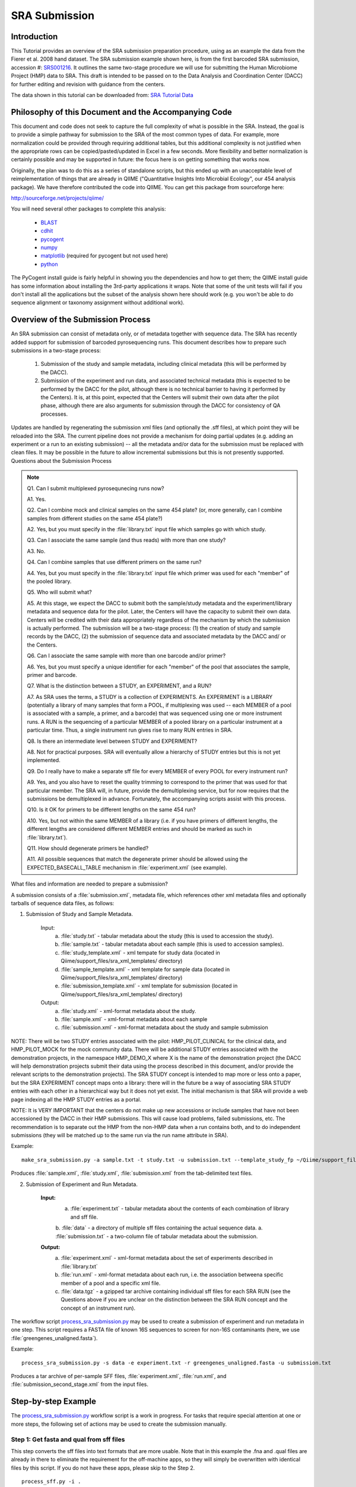 .. _doc_sra_submission:

.. index:: SRA Submission

========================= 
SRA Submission 
=========================

Introduction 
------------

This Tutorial provides an overview of the SRA submission preparation procedure, using as an example the data from the Fierer et al. 2008 hand dataset. The SRA submission example shown here, is from the first barcoded SRA submission, accession #: `SRS001216 <http://www.ncbi.nlm.nih.gov/sites/entrez?db=sra&term=SRS001216>`_. It outlines the same two-stage procedure we will use for submitting the Human Microbiome Project (HMP) data to SRA. This draft is intended to be passed on to the Data Analysis and Coordination Center (DACC) for further editing and revision with guidance from the centers.

The data shown in this tutorial can be downloaded from: `SRA Tutorial Data <http://bmf.colorado.edu/QIIME/knight_handstudy_demo-v1.0.0.zip>`_

Philosophy of this Document and the Accompanying Code
----------------------------------------------------- 

This document and code does not seek to capture the full complexity of what is possible in the SRA. Instead, the goal is to provide a simple pathway for submission to the SRA of the most common types of data. For example, more normalization could be provided through requiring additional tables, but this additional complexity is not justified when the appropriate rows can be copied/pasted/updated in Excel in a few seconds. More flexibility and better normalization is certainly possible and may be supported in future: the focus here is on getting something that works now.

Originally, the plan was to do this as a series of standalone scripts, but this ended up with an unacceptable level of reimplementation of things that are already in QIIME ("Quantitative Insights Into Microbial Ecology", our 454 analysis package). We have therefore contributed the code into QIIME. You can get this package from sourceforge here:

http://sourceforge.net/projects/qiime/

You will need several other packages to complete this analysis:

	* `BLAST <http://blast.ncbi.nlm.nih.gov/Blast.cgi?CMD=Web&PAGE_TYPE=BlastDocs&DOC_TYPE=Download>`_ 
	* `cdhit <http://www.bioinformatics.org/cd-hit/>`_ 
	* `pycogent <http://sourceforge.net/projects/pycogent/>`_ 
	* `numpy <http://numpy.scipy.org/>`_ 
	* `matplotlib <http://matplotlib.sourceforge.net/>`_ (required for pycogent but not used here) 
	* `python <http://www.python.org/download/>`_

The PyCogent install guide is fairly helpful in showing you the dependencies and how to get them; the QIIME install guide has some information about installing the 3rd-party applications it wraps. Note that some of the unit tests will fail if you don't install all the applications but the subset of the analysis shown here should work (e.g. you won't be able to do sequence alignment or taxonomy assignment without additional work).

Overview of the Submission Process 
----------------------------------

An SRA submission can consist of metadata only, or of metadata together with sequence data. The SRA has recently added support for submission of barcoded pyrosequencing runs. This document describes how to prepare such submissions in a two-stage process:

	1. Submission of the study and sample metadata, including clinical metadata (this will be performed by the DACC). 
	2. Submission of the experiment and run data, and associated technical metadata (this is expected to be performed by the DACC for the pilot, although there is no technical barrier to having it performed by the Centers). It is, at this point, expected that the Centers will submit their own data after the pilot phase, although there are also arguments for submission through the DACC for consistency of QA processes.

Updates are handled by regenerating the submission xml files (and optionally the .sff files), at which point they will be reloaded into the SRA. The current pipeline does not provide a mechanism for doing partial updates (e.g. adding an experiment or a run to an existing submission) -- all the metadata and/or data for the submission must be replaced with clean files. It may be possible in the future to allow incremental submissions but this is not presently supported. Questions about the Submission Process

.. note::

	Q1. Can I submit multiplexed pyrosequnecing runs now?

	A1. Yes.

	Q2. Can I combine mock and clinical samples on the same 454 plate? (or, more generally, can I combine samples from different studies on the same 454 plate?)

	A2. Yes, but you must specify in the :file:`library.txt` input file which samples go with which study.

	Q3. Can I associate the same sample (and thus reads) with more than one study?

	A3. No.

	Q4. Can I combine samples that use different primers on the same run?

	A4. Yes, but you must specify in the :file:`library.txt` input file which primer was used for each "member" of the pooled library.

	Q5. Who will submit what?

	A5. At this stage, we expect the DACC to submit both the sample/study metadata and the experiment/library metadata and sequence data for the pilot. Later, the Centers will have the capacity to submit their own data. Centers will be credited with their data appropriately regardless of the mechanism by which the submission is actually performed. The submission will be a two-stage process: (1) the creation of study and sample records by the DACC, (2) the submission of sequence data and associated metadata by the DACC and/ or the Centers.

	Q6. Can I associate the same sample with more than one barcode and/or primer?

	A6. Yes, but you must specify a unique identifier for each "member" of the pool that associates the sample, primer and barcode.

	Q7. What is the distinction between a STUDY, an EXPERIMENT, and a RUN?

	A7. As SRA uses the terms, a STUDY is a collection of EXPERIMENTS. An EXPERIMENT is a LIBRARY (potentially a library of many samples that form a POOL, if multiplexing was used -- each MEMBER of a pool is associated with a sample, a primer, and a barcode) that was sequenced using one or more instrument runs. A RUN is the sequencing of a particular MEMBER of a pooled library on a particular instrument at a particular time. Thus, a single instrument run gives rise to many RUN entries in SRA.

	Q8. Is there an intermediate level between STUDY and EXPERIMENT?

	A8. Not for practical purposes. SRA will eventually allow a hierarchy of STUDY entries but this is not yet implemented.

	Q9. Do I really have to make a separate sff file for every MEMBER of every POOL for every instrument run?

	A9. Yes, and you also have to reset the quality trimming to correspond to the primer that was used for that particular member. The SRA will, in future, provide the demultiplexing service, but for now requires that the submissions be demultiplexed in advance. Fortunately, the accompanying scripts assist with this process.

	Q10. Is it OK for primers to be different lengths on the same 454 run?

	A10. Yes, but not within the same MEMBER of a library (i.e. if you have primers of different lengths, the different lengths are considered different MEMBER entries and should be marked as such in :file:`library.txt`).

	Q11. How should degenerate primers be handled?

	A11. All possible sequences that match the degenerate primer should be allowed using the EXPECTED_BASECALL_TABLE mechanism in :file:`experiment.xml` (see example).

What files and information are needed to prepare a submission?

A submission consists of a :file:`submission.xml`, metadata file, which references other xml metadata files and optionally tarballs of sequence data files, as follows:

1. Submission of Study and Sample Metadata. 

	Input: 
		a. :file:`study.txt` - tabular metadata about the study (this is used to accession the study). 
		b. :file:`sample.txt` - tabular metadata about each sample (this is used to accession samples). 
		c. :file:`study_template.xml` - xml tempate for study data (located in Qiime/support_files/sra_xml_templates/ directory) 
		d. :file:`sample_template.xml` - xml template for sample data (located in Qiime/support_files/sra_xml_templates/ directory) 
		e. :file:`submission_template.xml` - xml template for submission (located in Qiime/support_files/sra_xml_templates/ directory) 
	
	Output: 
		a. :file:`study.xml` - xml-format metadata about the study. 
		b. :file:`sample.xml` - xml-format metadata about each sample 
		c. :file:`submission.xml` - xml-format metadata about the study and sample submission

NOTE: There will be two STUDY entries associated with the pilot: HMP_PILOT_CLINICAL for the clinical data, and HMP_PILOT_MOCK for the mock community data. There will be additional STUDY entries associated with the demonstration projects, in the namespace HMP_DEMO_X where X is the name of the demonstration project (the DACC will help demonstration projects submit their data using the process described in this document, and/or provide the relevant scripts to the demonstration projects). The SRA STUDY concept is intended to map more or less onto a paper, but the SRA EXPERIMENT concept maps onto a library: there will in the future be a way of associating SRA STUDY entries with each other in a hierarchical way but it does not yet exist. The initial mechanism is that SRA will provide a web page indexing all the HMP STUDY entries as a portal.

NOTE: It is VERY IMPORTANT that the centers do not make up new accessions or include samples that have not been accessioned by the DACC in their HMP submissions. This will cause load problems, failed submissions, etc. The recommendation is to separate out the HMP from the non-HMP data when a run contains both, and to do independent submissions (they will be matched up to the same run via the run name attribute in SRA). 

Example::

	make_sra_submission.py -a sample.txt -t study.txt -u submission.txt --template_study_fp ~/Qiime/support_files/sra_xml_templates/study_template.xml --template_sample_fp ~/Qiime/support_files/sra_xml_templates/sample_template.xml --template_submission_fp ~/Qiime/support_files/sra_xml_templates/submission_template.xml

Produces :file:`sample.xml`, :file:`study.xml`, :file:`submission.xml` from the tab-delimited text files. 

2. Submission of Experiment and Run Metadata. 

	**Input:** 
		a. :file:`experiment.txt` - tabular metadata about the contents of each combination of library and sff file. 
		b. :file:`data` - a directory of multiple sff files containing the actual sequence data. 
		a. :file:`submission.txt` - a two-column file of tabular metadata about the submission.

	**Output:** 
		a. :file:`experiment.xml` - xml-format metadata about the set of experiments described in :file:`library.txt` 
		b. :file:`run.xml` - xml-format metadata about each run, i.e. the association betweena specific member of a pool and a specific xml file. 
		c. :file:`data.tgz` - a gzipped tar archive containing individual sff files for each SRA RUN (see the Questions above if you are unclear on the distinction between the SRA RUN concept and the concept of an instrument run). 

The workflow script `process_sra_submission.py <../scripts/process_sra_submission.html>`_ may be used to create a submission of experiment and run metadata in one step.  This script requires a FASTA file of known 16S sequences to screen for non-16S contaminants (here, we use :file:`greengenes_unaligned.fasta`).

Example::

	process_sra_submission.py -s data -e experiment.txt -r greengenes_unaligned.fasta -u submission.txt

Produces a tar archive of per-sample SFF files, :file:`experiment.xml`, :file:`run.xml`, and :file:`submission_second_stage.xml` from the input files.

Step-by-step Example
--------------------

The `process_sra_submission.py <../scripts/process_sra_submission.html>`_ workflow script is a work in progress. For tasks that require special attention at one or more steps, the following set of actions may be used to create the submission manually.

Step 1: Get fasta and qual from sff files
^^^^^^^^^^^^^^^^^^^^^^^^^^^^^^^^^^^^^^^^^

This step converts the sff files into text formats that are more usable. Note that in this example the .fna and .qual files are already in there to eliminate the requirement for the off-machine apps, so they will simply be overwritten with identical files by this script. If you do not have these apps, please skip to the Step 2. ::

 	process_sff.py -i .

**Output:** Makes .fna and .qual files for each sff file.

Step 2: Produce valid mapping file for library demultiplexing
^^^^^^^^^^^^^^^^^^^^^^^^^^^^^^^^^^^^^^^^^^^^^^^^^^^^^^^^^^^^^

This step converts the input experiment file into separate mapping files for each combination of STUDY and RUN_PREFIX (separating by run prefix is necessary when the same barcodes are used in different runs). This allows demultiplexing of the separate studies, which will then be sent in as separate submissions, and of the different barcoded plates, which will be demultiplexed separately.

Note: the LINKER field is no longer required in the spreadsheet. ::

	sra_spreadsheet_to_map_files.py -i experiment.txt

**Output:** Produces valid mapping files per 454 plate: :file:`fierer_hand_study_E86FECS.map` and :file:`fierer_hand_study_FA6P1OK.map`

Step 3: Demultiplex libraries
^^^^^^^^^^^^^^^^^^^^^^^^^^^^^

This step assigns each sequence to a library, dropping low-quality sequences and producing a log explaining why specific sequences were dropped.

NOTE: The SRA requests that you deposit ALL your sequence data, including bad reads, unless there is an IRB reason not to do so (i.e. human contamination). Therefore the quality and length filtering should be turned off.::

	split_libraries.py -h

**Output:** Shows you the help for `split_libraries.py <../scripts/split_libraries.html>`_ ::

	split_libraries.py -s 5 -l 30 -L 1000 -b 12 -H 1000 -M 100 -a 1000 -f sff_files/E86FECS01.fna,sff_files/E86FECS02.fna -q sff_files/E86FECS01.qual,sff_files/E86FECS02.qual -m fierer_hand_study_E86FECS.map -o E86FECS_demultiplex

	split_libraries.py -s 5 -l 50 -L 1000 -b 12 -H 1000 -M 100 -a 1000 -f sff_files/FA6P1OK01.fna,sff_files/FA6P1OK02.fna -q sff_files/FA6P1OK01.qual,sff_files/FA6P1OK02.qual -m fierer_hand_study_FA6P1OK.map -o FA6P1OK_demultiplex -r

**Output:** Produces two files: :file:`seqs.fna` with valid sequences assigned to samples via barcodes, and :file:`split_libraries_log.txt` with info about which sequences failed QC. The parameters above are essentially turning off the default quality filters and require an average qual score of at least 5, a minimum sequence length of 30 (basically just the primer_barcode), a maximum sequence length of 1000, max homopolymer run of 1000, up to 100 errors in the primer, etc. to let everything through, and specify that we are using 12-base barcodes (turning off the Golay error-correction, which would be specified with -b golay_12), specify the (comma-delimited) paths to the fasta and mapping files (note: no spaces are allowed around the commas), and finally specify the mapping file as one of the map files we produced in step 2 (taking care to use the right map file for each run). Note: you can turn off the quality filtering steps if you want to make sure that all the sequences appear in the output. The -r True flag removes unassigned sequences from the fasta file and, if added, will make the analysis run substantially faster. In this case we use -r on the second run but not on the first run because all the reads on the first run were from this study, but only some of the reads from the second run were from this study, and we can't tell a valid read from another study apart from a bad read from this one.

Step 4: Reduce sequence complexity by picking OTUs with cd-hit
^^^^^^^^^^^^^^^^^^^^^^^^^^^^^^^^^^^^^^^^^^^^^^^^^^^^^^^^^^^^^^

This step reduces the number of sequences to do the human screen by picking OTUs at 95%. We make the simplifying assumption that sequences that are identical over the first 100 bases will fall into the same OTU.

Note: this step requires that you have cd-hit installed. ::

	pick_otus.py -m cdhit -M 4000 -n 100 -s 0.95 -o E86FECS_demultiplex -i E86FECS_demultiplex/seqs.fna

**Output:** Produces two files: :file:`E86FECS_demultiplex/seqs_otus.txt` and :file:`E86FECS_demultiplex/seqs_otus.log` (which have the OTUs and the log file describing the analysis respectively). ::

	pick_otus.py -m cdhit -M 4000 -n 100 -s 0.95 -o FA6P1OK_demultiplex/ -i FA6P1OK_demultiplex/seqs.fna

Repeat the same procedure for the other library.

Step 5: Pick a representative sequence for each OTU
^^^^^^^^^^^^^^^^^^^^^^^^^^^^^^^^^^^^^^^^^^^^^^^^^^^

This step gets the actual sequences for each OTU picked in Step 4.

::

	pick_rep_set.py -i E86FECS_demultiplex/seqs_otus.txt -f E86FECS_demultiplex/seqs.fna

**Output:** Produces :file:`E86FECS_demultiplex/seqs.fna_rep_set.fasta` ::

	pick_rep_set.py -i FA6P1OK_demultiplex/seqs_otus.txt -f FA6P1OK_demultiplex/seqs.fna

**Output:** Produces :file:`FA6P1OK_demultiplex/seqs.fna_rep_set.fasta`

Step 6: Blast the representative set sequences against 95% OTUs in greengenes to eliminate sequences that aren't really 16S rRNA
^^^^^^^^^^^^^^^^^^^^^^^^^^^^^^^^^^^^^^^^^^^^^^^^^^^^^^^^^^^^^^^^^^^^^^^^^^^^^^^^^^^^^^^^^^^^^^^^^^^^^^^^^^^^^^^^^^^^^^^^^^^^^^^^

This step performs a human/contaminant screen the "safe" way by identifying and excluding sequences that aren't 16S rRNA. ::

	exclude_seqs_by_blast.py -d greengenes_unaligned.fasta-OTUs_at_0.05.fasta -i E86FECS_demultiplex/seqs.fna_rep_set.fasta -W 10 -p 0.25 -o E86FECS_demultiplex/blast_results -e 1e-20

We are using blastn with a word size of 10, requiring 25% coverage of the sequence, and an E-value of 1e-20. Our tests suggest that this is sufficient to screen out human genomic reads (the human 18S sequence hits bacterial 16S with E-value between 1e-18 and 1e-10 depending on lineage).

**Output:** This produces a bunch of log files and output; the file of screened seqs (i.e. that failed to hit a known 16S rRNA with even relaxed criteria)

Repeat the same procedure for the other library ::

	exclude_seqs_by_blast.py -d greengenes_unaligned.fasta-OTUs_at_0.05.fasta -i FA6P1OK_demultiplex/seqs.fna_rep_set.fasta -W 10 -p 0.25 -o FA6P1OK_demultiplex/blast_results -e 1e-20

Step 7: Make per-library files of "good" ids to pass to sfffile
^^^^^^^^^^^^^^^^^^^^^^^^^^^^^^^^^^^^^^^^^^^^^^^^^^^^^^^^^^^^^^^

This step maps the ids of the representative set back onto the ids of the OTUs they came from so that we can get all the members of the OTUs that had a representative that matched a known 16S rRNA. ::

	make_library_id_lists.py -i E86FECS_demultiplex/seqs.fna -s E86FECS_demultiplex/blast_results.screened -u E86FECS_demultiplex/seqs_otus.txt -o E86FECS_demultiplex/per_lib_info

**Output:** This makes a new directory called :file:`E86FECS_demultiplex/per_lib_idlists`, which contains a separate file with an id list for each library. ::

	make_library_id_lists.py -i FA6P1OK_demultiplex/seqs.fna -s FA6P1OK_demultiplex/blast_results.screened -u FA6P1OK_demultiplex/seqs_otus.txt -o FA6P1OK_demultiplex/per_lib_info

**Output:** This makes a new directory called :file:`FA6P1OK_demultiplex/per_lib_idlists`, which contains a separate file with an id list for each library.

Step 8: Use sfffile to make per-library sff files
^^^^^^^^^^^^^^^^^^^^^^^^^^^^^^^^^^^^^^^^^^^^^^^^^

This step takes the good lists of ids from step 7 and extracts a separate sff file for each of those lists. ::

	make_per_library_sff.py -i sff_files/E86FECS01.sff,sff_files/E86FECS02.sff -l E86FECS_demultiplex/per_lib_info/

	make_per_library_sff.py -i sff_files/FA6P1OK01.sff,sff_files/FA6P1OK02.sff -l FA6P1OK_demultiplex/per_lib_info/

Step 9: Use sfffile to quality-trim the barcodes, primers and linkers
^^^^^^^^^^^^^^^^^^^^^^^^^^^^^^^^^^^^^^^^^^^^^^^^^^^^^^^^^^^^^^^^^^^^^

The SRA requires that the user reset the left trim in the sff file to eliminate the technical reads (barcode, primer, linker if present). This means figuring out the length of the technical parts of the read, the length of the current read, writing out a text file with the per-id info, and running sfffile to reset the read lengths. ::

	trim_sff_primers.py -m fierer_hand_study_E86FECS.map -l E86FECS_demultiplex/per_lib_info/

	trim_sff_primers.py -m fierer_hand_study_FA6P1OK.map -l FA6P1OK_demultiplex/per_lib_info/

Step 10: Move files around and make archive, which will be automated in the future releases
^^^^^^^^^^^^^^^^^^^^^^^^^^^^^^^^^^^^^^^^^^^^^^^^^^^^^^^^^^^^^^^^^^^^^^^^^^^^^^^^^^^^^^^^^^^^^^^

::

	mkdir per_run_sff 
	mkdir per_run_sff/FA6P1OK 
	mkdir per_run_sff/E86FECS 
	cp FA6P1OK_demultiplex/per_lib_info/*.sff per_run_sff/FA6P1OK/ 
	cp E86FECS_demultiplex/per_lib_info/*.sff per_run_sff/E86FECS/ 
	mv per_run_sff/E86FECS/Unassigned.sff per_run_sff/E86FECS/fierer_hand_study_default_E86FECS.sff 
	mv per_run_sff/FA6P1OK/Unassigned.sff per_run_sff/FA6P1OK/fierer_hand_study_default_FA6P1OK.sff 
	tar cvfz all_hand_sff_data.tgz per_run_sff/

Step 11: Finally, make the second-stage submission
^^^^^^^^^^^^^^^^^^^^^^^^^^^^^^^^^^^^^^^^^^^^^^^^^^

::

	make_sra_submission.py -u submission_second_stage.txt -e experiment.txt -s per_run_sff

**Output:** Produces files: :file:`experiment.xml`, :file:`run.xml` and  :file:`submission_second_stage.xml`

The `make_sra_submission.py <../scripts/make_sra_submission.html>`_ script has the ability to include per-experiment attributes or links.  The attributes and links should be specified in separate, tab-delimited files. For example, a file named :file:`attributes.txt` can be created with the following contents:

::

  #EXPERIMENT_ALIAS	Attribute	Value
  fierer_hand_study_FA6P1OK	library strategy	targeted-locus
  fierer_hand_study_FA6P1OK	gene	16S rRNA V1-V2 region
  fierer_hand_study_E86FECS	library strategy	targeted-locus
  fierer_hand_study_E86FECS	gene	16S rRNA V1-V2 region

The following command will then add "gene" and "library strategy" attributes to both experiments in the resulting XML. (The experiment alias is specified in :file:`experiment.txt`, under the field 'EXPERIMENT_ALIAS'.) ::

  make_sra_submission.py -u submission_second_stage.txt -e experiment.txt -s per_run_sff --experiment_attribute_fp=attributes.txt

Links may be added to the experiments in a similar manner. After the `make_sra_submission.py <../scripts/make_sra_submission.html>`_ script has been run, the resulting XML files are ready to submit to the SRA.

Note: SRA prefers you give the individual files more meaningful names than the defaults, so suggest not just using generic names like experiment etc.
